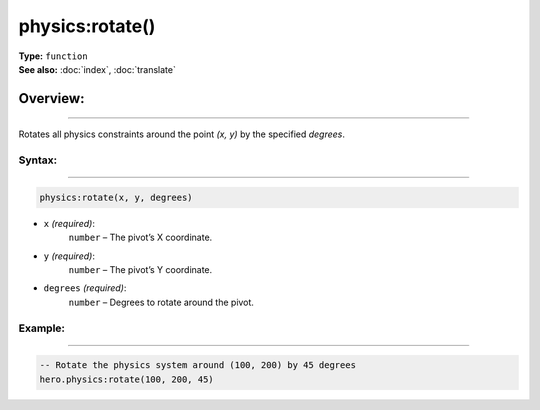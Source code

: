 ===================================
physics:rotate()
===================================

| **Type:** ``function``
| **See also:** :doc:`index`, :doc:`translate`

Overview:
.........
--------

Rotates all physics constraints around the point `(x, y)` by the specified `degrees`.

Syntax:
--------
--------

.. code-block:: lua

   physics:rotate(x, y, degrees)

- ``x`` *(required)*:  
    ``number`` – The pivot’s X coordinate.
- ``y`` *(required)*:  
    ``number`` – The pivot’s Y coordinate.
- ``degrees`` *(required)*:  
    ``number`` – Degrees to rotate around the pivot.

Example:
--------
--------

.. code-block:: lua

   -- Rotate the physics system around (100, 200) by 45 degrees
   hero.physics:rotate(100, 200, 45)